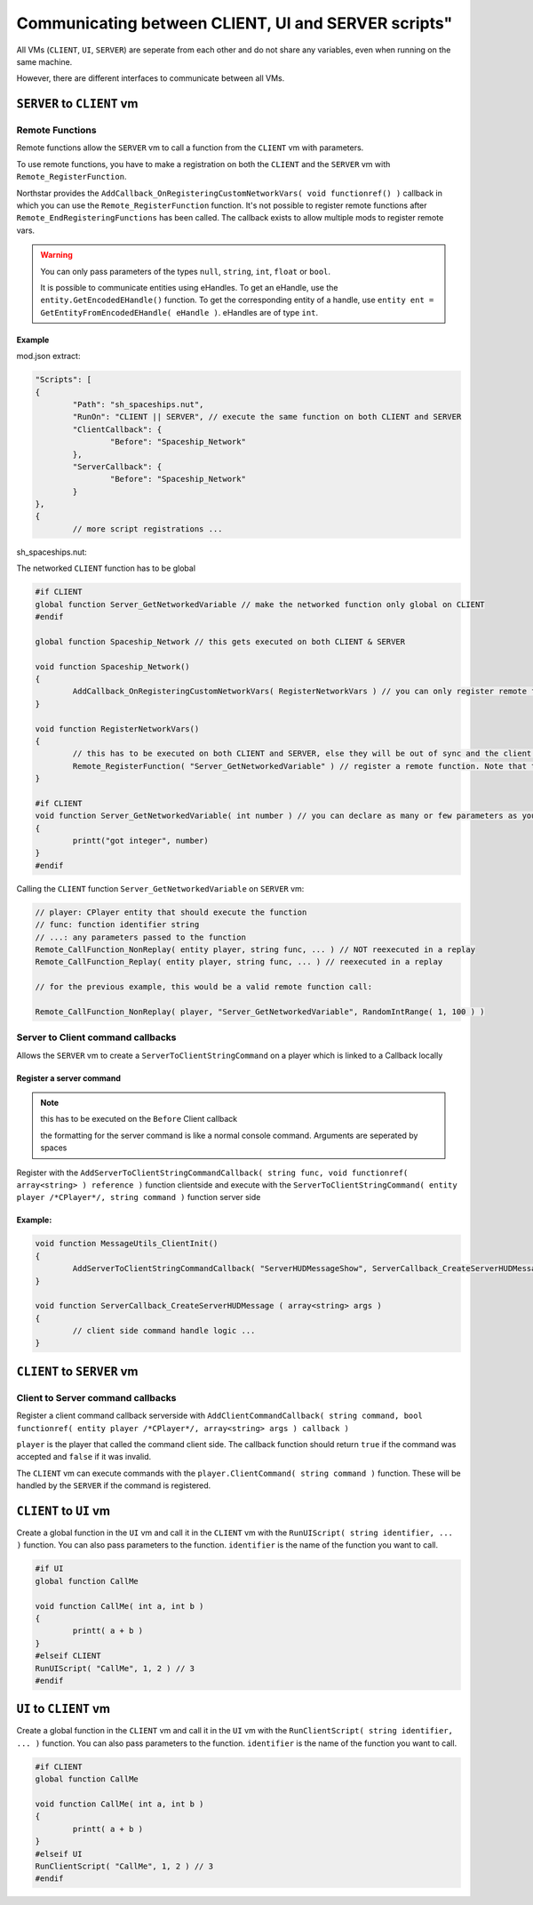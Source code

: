 Communicating between CLIENT, UI and SERVER scripts"
~~~~~~~~~~~~~~~~~~~~~~

All VMs (``CLIENT``, ``UI``, ``SERVER``) are seperate from each other and do not share any variables, even when running on the same machine.

However, there are different interfaces to communicate between all VMs.

``SERVER`` to ``CLIENT`` vm
======================

Remote Functions
----------------

Remote functions allow the ``SERVER`` vm to call a function from the ``CLIENT`` vm with parameters.

To use remote functions, you have to make a registration on both the ``CLIENT`` and the ``SERVER`` vm with ``Remote_RegisterFunction``.

Northstar provides the ``AddCallback_OnRegisteringCustomNetworkVars( void functionref() )`` callback in which you can use the ``Remote_RegisterFunction`` function. It's not possible to register remote functions after ``Remote_EndRegisteringFunctions`` has been called. The callback exists to allow multiple mods to register remote vars.

.. warning::

	You can only pass parameters of the types ``null``, ``string``, ``int``, ``float`` or ``bool``.
	
	It is possible to communicate entities using eHandles. To get an eHandle, use the ``entity.GetEncodedEHandle()`` function. To get the corresponding entity of a handle, use ``entity ent = GetEntityFromEncodedEHandle( eHandle )``. eHandles are of type ``int``.

Example
^^^^^^^

mod.json extract:

.. code-block:: javascript
	
		"Scripts": [
		{
			"Path": "sh_spaceships.nut",
			"RunOn": "CLIENT || SERVER", // execute the same function on both CLIENT and SERVER
			"ClientCallback": {
				"Before": "Spaceship_Network"
			},
			"ServerCallback": {
				"Before": "Spaceship_Network"
			}
		},
		{
			// more script registrations ...

sh_spaceships.nut:

The networked ``CLIENT`` function has to be global

.. code-block:: javascript

	#if CLIENT
	global function Server_GetNetworkedVariable // make the networked function only global on CLIENT
	#endif

	global function Spaceship_Network // this gets executed on both CLIENT & SERVER

	void function Spaceship_Network()
	{
		AddCallback_OnRegisteringCustomNetworkVars( RegisterNetworkVars ) // you can only register remote functions inside of this callback
	}

	void function RegisterNetworkVars()
	{
		// this has to be executed on both CLIENT and SERVER, else they will be out of sync and the client disconnects
		Remote_RegisterFunction( "Server_GetNetworkedVariable" ) // register a remote function. Note that the parameters are not declared here
	}

	#if CLIENT
	void function Server_GetNetworkedVariable( int number ) // you can declare as many or few parameters as you wish
	{
		printt("got integer", number)
	}
	#endif

Calling the ``CLIENT`` function ``Server_GetNetworkedVariable`` on ``SERVER`` vm:

.. code-block:: javascript

	// player: CPlayer entity that should execute the function
	// func: function identifier string
	// ...: any parameters passed to the function
	Remote_CallFunction_NonReplay( entity player, string func, ... ) // NOT reexecuted in a replay
	Remote_CallFunction_Replay( entity player, string func, ... ) // reexecuted in a replay

	// for the previous example, this would be a valid remote function call:

	Remote_CallFunction_NonReplay( player, "Server_GetNetworkedVariable", RandomIntRange( 1, 100 ) )

Server to Client command callbacks
----------------------------------

Allows the ``SERVER`` vm to create a ``ServerToClientStringCommand`` on a player which is linked to a Callback locally

Register a server command
^^^^^^^^^^^^^^^^^^^^^^^^^

.. note:: 

	this has to be executed on the ``Before`` Client callback

	the formatting for the server command is like a normal console command. Arguments are seperated by spaces

Register with the ``AddServerToClientStringCommandCallback( string func, void functionref( array<string> ) reference )`` function clientside and execute with the ``ServerToClientStringCommand( entity player /*CPlayer*/, string command )`` function server side

Example:
^^^^^^^^

.. code-block:: javascript

	void function MessageUtils_ClientInit()
	{
		AddServerToClientStringCommandCallback( "ServerHUDMessageShow", ServerCallback_CreateServerHUDMessage )
	}

	void function ServerCallback_CreateServerHUDMessage ( array<string> args )
	{
		// client side command handle logic ...
	}


``CLIENT`` to ``SERVER`` vm
===========================

Client to Server command callbacks
----------------------------------

Register a client command callback serverside with ``AddClientCommandCallback( string command, bool functionref( entity player /*CPlayer*/, array<string> args ) callback )``

``player`` is the player that called the command client side. The callback function should return ``true`` if the command was accepted and ``false`` if it was invalid.

The ``CLIENT`` vm can execute commands with the ``player.ClientCommand( string command )`` function. These will be handled by the ``SERVER`` if the command is registered.


``CLIENT`` to ``UI`` vm
=======================

Create a global function in the ``UI`` vm and call it in the ``CLIENT`` vm with the ``RunUIScript( string identifier, ... )`` function. You can also pass parameters to the function. ``identifier`` is the name of the function you want to call.

.. code-block:: javascript

	#if UI
	global function CallMe
	
	void function CallMe( int a, int b )
	{
		printt( a + b )
	}
	#elseif CLIENT
	RunUIScript( "CallMe", 1, 2 ) // 3
	#endif

``UI`` to ``CLIENT`` vm
=======================

Create a global function in the ``CLIENT`` vm and call it in the ``UI`` vm with the ``RunClientScript( string identifier, ... )`` function. You can also pass parameters to the function. ``identifier`` is the name of the function you want to call.

.. code-block:: javascript

	#if CLIENT
	global function CallMe
	
	void function CallMe( int a, int b )
	{
		printt( a + b )
	}
	#elseif UI
	RunClientScript( "CallMe", 1, 2 ) // 3
	#endif